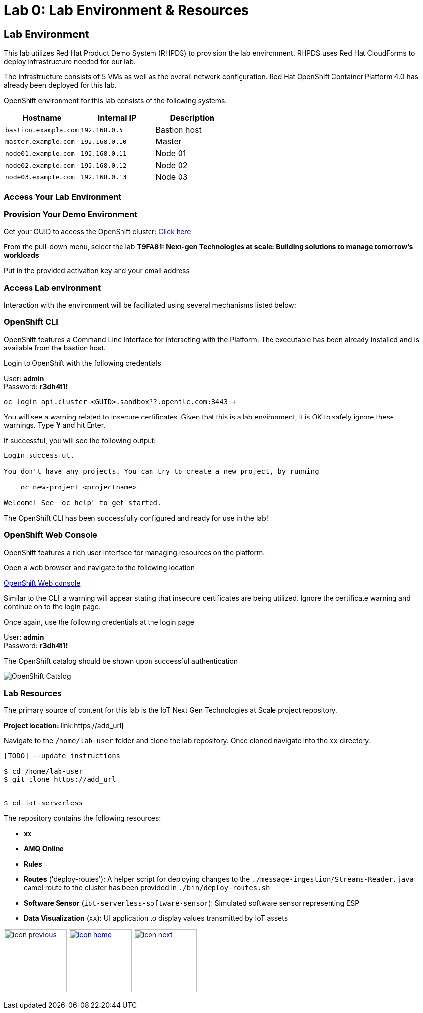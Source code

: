:imagesdir: images
:icons: font
:source-highlighter: prettify

= Lab 0: Lab Environment & Resources

== Lab Environment

This lab utilizes Red Hat Product Demo System (RHPDS) to provision the lab environment.
RHPDS  uses Red Hat CloudForms to deploy infrastructure needed for our lab. +

The infrastructure consists of 5 VMs as well as the overall network configuration. Red Hat OpenShift Container Platform 4.0 has already been deployed for this lab.

OpenShift environment for this lab consists of the following systems:

[cols="3",options="header"]
|=======
|Hostname              |Internal IP    |Description
|`bastion.example.com` |`192.168.0.5`  | Bastion host
|`master.example.com`  |`192.168.0.10` | Master
|`node01.example.com`  |`192.168.0.11` | Node 01
|`node02.example.com`  |`192.168.0.12` | Node 02
|`node03.example.com`  |`192.168.0.13` | Node 03
|=======

=== Access Your Lab Environment

=== Provision Your Demo Environment

Get your GUID to access the OpenShift cluster: link:https://www.opentlc.com/gg/gg.cgi?profile=generic_summit[Click here]

From the pull-down menu, select the lab *T9FA81: Next-gen Technologies at scale: Building solutions to manage tomorrow's workloads*

Put in the provided activation key and your email address

=== Access Lab environment

Interaction with the environment will be facilitated using several mechanisms listed below:

=== OpenShift CLI

OpenShift features a Command Line Interface for interacting with the Platform. The executable has been already installed and is available from the bastion host.

Login to OpenShift with the following credentials

User: *admin* +
Password: *r3dh4t1!*

[source,bash]
----
oc login api.cluster-<GUID>.sandbox??.opentlc.com:8443 +
----

You will see a warning related to insecure certificates. Given that this is a lab environment, it is OK to safely ignore these warnings. Type **Y** and hit Enter.

If successful, you will see the following output:

[source,bash]
----
Login successful.

You don't have any projects. You can try to create a new project, by running

    oc new-project <projectname>

Welcome! See 'oc help' to get started.
----

The OpenShift CLI has been successfully configured and ready for use in the lab!

=== OpenShift Web Console

OpenShift features a rich user interface for managing resources on the platform.

Open a web browser and navigate to the following location

link:https://console-openshift-console.apps.cluster-<GUID>.sandbox??.opentlc.com:8443[OpenShift Web console]

Similar to the CLI, a warning will appear stating that insecure certificates are being utilized. Ignore the certificate warning and continue on to the login page.

Once again, use the following credentials at the login page

User: *admin* +
Password: *r3dh4t1!*

The OpenShift catalog should be shown upon successful authentication

image::ocp-catalog.png[OpenShift Catalog]

=== Lab Resources

The primary source of content for this lab is the IoT Next Gen Technologies at Scale project repository.

*Project location:* link:https://add_url]

Navigate to the `/home/lab-user` folder and clone the lab repository. Once cloned navigate into the `xx` directory:

[source,bash]
----
[TODO] --update instructions

$ cd /home/lab-user
$ git clone https://add_url


$ cd iot-serverless
----

The repository contains the following resources:

* *xx*
* *AMQ Online*
* *Rules*
* *Routes* ('deploy-routes'): A helper script for deploying changes to the `./message-ingestion/Streams-Reader.java` camel route to the
cluster has been provided in `./bin/deploy-routes.sh`
* *Software Sensor* (`iot-serverless-software-sensor`): Simulated software sensor representing ESP
* *Data Visualization* (`xx`): UI application to display values transmitted by IoT assets

[.text-center]
image:icons/icon-previous.png[align=left, width=128, link=esp_usecase.adoc] image:icons/icon-home.png[align="center",width=128, link=tech_overview.adoc] image:icons/icon-next.png[align="right"width=128, link=lab_1.adoc]
